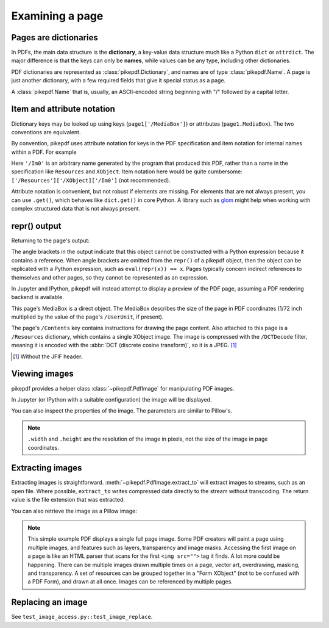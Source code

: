 Examining a page
================

Pages are dictionaries
----------------------

In PDFs, the main data structure is the **dictionary**, a key-value data
structure much like a Python ``dict`` or ``attrdict``. The major difference is
that the keys can only be **names**, while values can be any type, including
other dictionaries.

PDF dictionaries are represented as :class:`pikepdf.Dictionary`, and names
are of type :class:`pikepdf.Name`. A page is just another dictionary, with a
few required fields that give it special status as a page.

A :class:`pikepdf.Name` that is, usually, an ASCII-encoded string beginning with
"/" followed by a capital letter.

.. ipython::

    In [1]: from pikepdf import Pdf

    In [1]: example = Pdf.open('../tests/resources/congress.pdf')

    In [1]: page1 = example.pages[0]

    In [1]: page1

Item and attribute notation
---------------------------

Dictionary keys may be looked up using keys (``page1['/MediaBox']``) or
attributes (``page1.MediaBox``). The two conventions are equivalent.

.. ipython::

    In [1]: page1.MediaBox

    In [1]: page1['/MediaBox']

By convention, pikepdf uses attribute notation for keys in the PDF
specification and item notation for internal names within a PDF. For example

.. ipython::
    :verbatim:

    In [1]: page1.Resources.XObject['/Im0']

Here ``'/Im0'`` is an arbitrary name generated by the program that produced this
PDF, rather than a name in the specification like ``Resources`` and ``XObject``.
Item notation here would be quite cumbersome:
``['/Resources']['/XObject]['/Im0']`` (not recommended).

Attribute notation is convenient, but not robust if elements are missing. For
elements that are not always present, you can use ``.get()``, which behaves like
``dict.get()`` in core Python.  A library such as `glom
<https://github.com/mahmoud/glom>`_ might help when working with complex
structured data that is not always present.

repr() output
-------------

Returning to the page's output:

.. ipython::

    In [1]: page1

The angle brackets in the output indicate that this object cannot be constructed with a
Python expression because it contains a reference. When angle brackets are omitted from
the ``repr()`` of a pikepdf object, then the object can be replicated with a Python
expression, such as ``eval(repr(x)) == x``. Pages typically concern indirect references
to themselves and other pages, so they cannot be represented as an expression.

In Jupyter and IPython, pikepdf will instead attempt to display a preview of the PDF
page, assuming a PDF rendering backend is available.

This page's MediaBox is a direct object. The MediaBox describes
the size of the page in PDF coordinates (1/72 inch multiplied by the value of
the page's ``/UserUnit``, if present).

.. ipython::

  In [1]: import pikepdf

  In [1]: page1.MediaBox

  In [1]: pikepdf.Array([ 0, 0, 200, 304 ])

The page's ``/Contents`` key contains instructions for drawing the page content.
Also attached to this page is a ``/Resources`` dictionary, which contains a
single XObject image. The image is compressed with the ``/DCTDecode`` filter,
meaning it is encoded with the :abbr:`DCT (discrete cosine transform)`, so it is
a JPEG. [#]_

.. [#] Without the JFIF header.


Viewing images
--------------

pikepdf provides a helper class :class:`~pikepdf.PdfImage` for manipulating
PDF images.

.. ipython::

    In [1]: from pikepdf import PdfImage

    In [1]: pdfimage = PdfImage(page1.Resources.XObject['/Im0'])

    In [1]: pdfimage
    Out[1]:

In Jupyter (or IPython with a suitable configuration) the image will be
displayed.

|im0|

.. |im0| image:: /images/congress_im0.jpg
  :width: 2in

You can also inspect the properties of the image. The parameters are similar
to Pillow's.

.. ipython::

    In [1]: pdfimage.colorspace

    In [1]: pdfimage.width, pdfimage.height

.. note::

    ``.width`` and ``.height`` are the resolution of the image in pixels, not
    the size of the image in page coordinates.

.. _extract_image:

Extracting images
-----------------

Extracting images is straightforward. :meth:`~pikepdf.PdfImage.extract_to` will
extract images to streams, such as an open file. Where possible, ``extract_to``
writes compressed data directly to the stream without transcoding. The return
value is the file extension that was extracted.

.. ipython::
    :verbatim:

    In [1]: pdfimage.extract_to(stream=open('file.jpg', 'w'))

You can also retrieve the image as a Pillow image:

.. ipython::
    :verbatim:

    In [1]: pdfimage.as_pil_image()

.. note::

    This simple example PDF displays a single full page image. Some PDF creators
    will paint a page using multiple images, and features such as layers,
    transparency and image masks. Accessing the first image on a page is like an
    HTML parser that scans for the first ``<img src="">`` tag it finds. A lot
    more could be happening. There can be multiple images drawn multiple times
    on a page, vector art, overdrawing, masking, and transparency. A set of
    resources can be grouped together in a "Form XObject" (not to be confused
    with a PDF Form), and drawn at all once. Images can be referenced by
    multiple pages.

.. _replace_image:

Replacing an image
------------------

See ``test_image_access.py::test_image_replace``.
